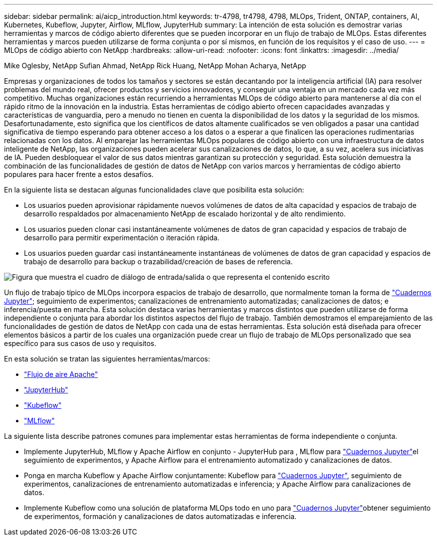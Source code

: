 ---
sidebar: sidebar 
permalink: ai/aicp_introduction.html 
keywords: tr-4798, tr4798, 4798, MLOps, Trident, ONTAP, containers, AI, Kubernetes, Kubeflow, Jupyter, Airflow, MLflow, JupyterHub 
summary: La intención de esta solución es demostrar varias herramientas y marcos de código abierto diferentes que se pueden incorporar en un flujo de trabajo de MLOps. Estas diferentes herramientas y marcos pueden utilizarse de forma conjunta o por sí mismos, en función de los requisitos y el caso de uso. 
---
= MLOps de código abierto con NetApp
:hardbreaks:
:allow-uri-read: 
:nofooter: 
:icons: font
:linkattrs: 
:imagesdir: ../media/


Mike Oglesby, NetApp Sufian Ahmad, NetApp Rick Huang, NetApp Mohan Acharya, NetApp

[role="lead"]
Empresas y organizaciones de todos los tamaños y sectores se están decantando por la inteligencia artificial (IA) para resolver problemas del mundo real, ofrecer productos y servicios innovadores, y conseguir una ventaja en un mercado cada vez más competitivo. Muchas organizaciones están recurriendo a herramientas MLOps de código abierto para mantenerse al día con el rápido ritmo de la innovación en la industria. Estas herramientas de código abierto ofrecen capacidades avanzadas y características de vanguardia, pero a menudo no tienen en cuenta la disponibilidad de los datos y la seguridad de los mismos. Desafortunadamente, esto significa que los científicos de datos altamente cualificados se ven obligados a pasar una cantidad significativa de tiempo esperando para obtener acceso a los datos o a esperar a que finalicen las operaciones rudimentarias relacionadas con los datos. Al emparejar las herramientas MLOps populares de código abierto con una infraestructura de datos inteligente de NetApp, las organizaciones pueden acelerar sus canalizaciones de datos, lo que, a su vez, acelera sus iniciativas de IA. Pueden desbloquear el valor de sus datos mientras garantizan su protección y seguridad. Esta solución demuestra la combinación de las funcionalidades de gestión de datos de NetApp con varios marcos y herramientas de código abierto populares para hacer frente a estos desafíos.

En la siguiente lista se destacan algunas funcionalidades clave que posibilita esta solución:

* Los usuarios pueden aprovisionar rápidamente nuevos volúmenes de datos de alta capacidad y espacios de trabajo de desarrollo respaldados por almacenamiento NetApp de escalado horizontal y de alto rendimiento.
* Los usuarios pueden clonar casi instantáneamente volúmenes de datos de gran capacidad y espacios de trabajo de desarrollo para permitir experimentación o iteración rápida.
* Los usuarios pueden guardar casi instantáneamente instantáneas de volúmenes de datos de gran capacidad y espacios de trabajo de desarrollo para backup o trazabilidad/creación de bases de referencia.


image:aicp_image1.png["Figura que muestra el cuadro de diálogo de entrada/salida o que representa el contenido escrito"]

Un flujo de trabajo típico de MLOps incorpora espacios de trabajo de desarrollo, que normalmente toman la forma de link:https://jupyter.org["Cuadernos Jupyter"^]; seguimiento de experimentos; canalizaciones de entrenamiento automatizadas; canalizaciones de datos; e inferencia/puesta en marcha. Esta solución destaca varias herramientas y marcos distintos que pueden utilizarse de forma independiente o conjunta para abordar los distintos aspectos del flujo de trabajo. También demostramos el emparejamiento de las funcionalidades de gestión de datos de NetApp con cada una de estas herramientas. Esta solución está diseñada para ofrecer elementos básicos a partir de los cuales una organización puede crear un flujo de trabajo de MLOps personalizado que sea específico para sus casos de uso y requisitos.

En esta solución se tratan las siguientes herramientas/marcos:

* link:https://airflow.apache.org["Flujo de aire Apache"^]
* link:https://jupyter.org/hub["JupyterHub"^]
* link:https://www.kubeflow.org["Kubeflow"^]
* link:https://www.mlflow.org["MLflow"^]


La siguiente lista describe patrones comunes para implementar estas herramientas de forma independiente o conjunta.

* Implemente JupyterHub, MLflow y Apache Airflow en conjunto - JupyterHub para , MLflow para link:https://jupyter.org["Cuadernos Jupyter"^]el seguimiento de experimentos, y Apache Airflow para el entrenamiento automatizado y canalizaciones de datos.
* Ponga en marcha Kubeflow y Apache Airflow conjuntamente: Kubeflow para link:https://jupyter.org["Cuadernos Jupyter"^], seguimiento de experimentos, canalizaciones de entrenamiento automatizadas e inferencia; y Apache Airflow para canalizaciones de datos.
* Implemente Kubeflow como una solución de plataforma MLOps todo en uno para link:https://jupyter.org["Cuadernos Jupyter"^]obtener seguimiento de experimentos, formación y canalizaciones de datos automatizadas e inferencia.

